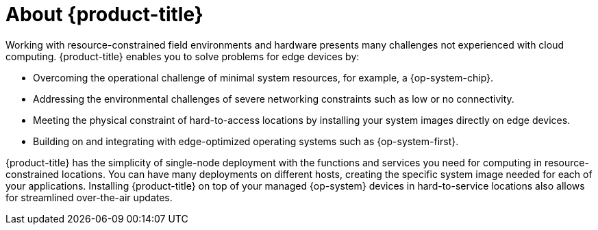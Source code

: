 // Module included in the following assemblies:
//
// microshift/understanding-microshift.adoc

[id="con-about-microshift_{context}"]
= About {product-title}

Working with resource-constrained field environments and hardware presents many challenges not experienced with cloud computing. {product-title} enables you to solve problems for edge devices by:

* Overcoming the operational challenge of minimal system resources, for example, a {op-system-chip}.
* Addressing the environmental challenges of severe networking constraints such as low or no connectivity.
* Meeting the physical constraint of hard-to-access locations by installing your system images directly on edge devices.
* Building on and integrating with edge-optimized operating systems such as {op-system-first}.

{product-title} has the simplicity of single-node deployment with the functions and services you need for computing in resource-constrained locations. You can have many deployments on different hosts, creating the specific system image needed for each of your applications. Installing {product-title} on top of your managed {op-system} devices in hard-to-service locations also allows for streamlined over-the-air updates.

//For more information about installing and interacting with {product-title}, read the following:
//we can change this to refer to a Quick Start Guide for 4.13

//* xref:../installing/...etc. once modules are ready